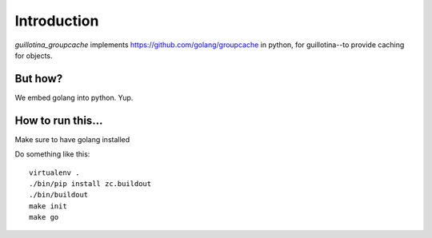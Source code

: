 Introduction
============

`guillotina_groupcache` implements https://github.com/golang/groupcache
in python, for guillotina--to provide caching for objects.


But how?
--------

We embed golang into python. Yup.


How to run this...
------------------

Make sure to have golang installed

Do something like this::

    virtualenv .
    ./bin/pip install zc.buildout
    ./bin/buildout
    make init
    make go
